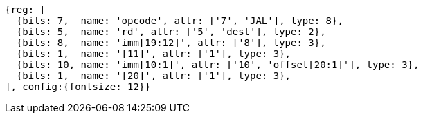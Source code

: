 //## 2.5 Control Transfer Instructions
//### Unconditional Jumps

[wavedrom, ,svg]
....
{reg: [
  {bits: 7,  name: 'opcode', attr: ['7', 'JAL'], type: 8},
  {bits: 5,  name: 'rd', attr: ['5', 'dest'], type: 2},
  {bits: 8,  name: 'imm[19:12]', attr: ['8'], type: 3},
  {bits: 1,  name: '[11]', attr: ['1'], type: 3},
  {bits: 10, name: 'imm[10:1]', attr: ['10', 'offset[20:1]'], type: 3},
  {bits: 1,  name: '[20]', attr: ['1'], type: 3},
], config:{fontsize: 12}}
....

